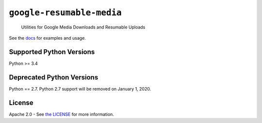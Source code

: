 ``google-resumable-media``
==========================

    Utilities for Google Media Downloads and Resumable Uploads

|circleci| |compat_check_pypi| |compat_check_github|

See the `docs`_ for examples and usage.

.. _docs: https://googleapis.github.io/google-resumable-media-python/latest/
.. |compat_check_pypi| image:: https://python-compatibility-tools.appspot.com/one_badge_image?package=google-resumable-media
   :target: https://python-compatibility-tools.appspot.com/one_badge_target?package=google-resumable-media
.. |compat_check_github| image:: https://python-compatibility-tools.appspot.com/one_badge_image?package=git%2Bgit%3A//github.com/GoogleCloudPlatform/google-resumable-media-python.git
   :target: https://python-compatibility-tools.appspot.com/one_badge_target?package=git%2Bgit%3A//github.com/GoogleCloudPlatform/google-resumable-media-python.git

Supported Python Versions
-------------------------
Python >= 3.4

Deprecated Python Versions
--------------------------
Python == 2.7. Python 2.7 support will be removed on January 1, 2020.

License
-------

Apache 2.0 - See `the LICENSE`_ for more information.

.. _the LICENSE: https://github.com/GoogleCloudPlatform/google-resumable-media-python/blob/master/LICENSE

.. |circleci| image:: https://circleci.com/gh/GoogleCloudPlatform/google-resumable-media-python.svg?style=shield
   :target: https://circleci.com/gh/GoogleCloudPlatform/google-resumable-media-python

